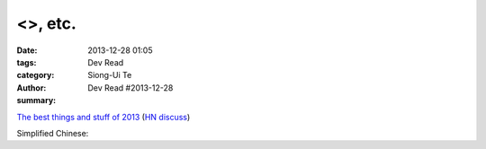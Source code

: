 <>, etc.
############################################################################

:date: 2013-12-28 01:05
:tags: 
:category: Dev Read
:author: Siong-Ui Te
:summary: Dev Read #2013-12-28


`The best things and stuff of 2013 <http://blog.fogus.me/2013/12/27/the-best-things-and-stuff-of-2013/>`_
(`HN discuss <https://news.ycombinator.com/item?id=6971351>`__)

Simplified Chinese:

